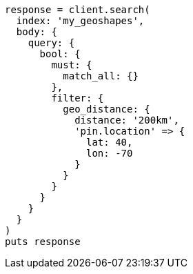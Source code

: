 [source, ruby]
----
response = client.search(
  index: 'my_geoshapes',
  body: {
    query: {
      bool: {
        must: {
          match_all: {}
        },
        filter: {
          geo_distance: {
            distance: '200km',
            'pin.location' => {
              lat: 40,
              lon: -70
            }
          }
        }
      }
    }
  }
)
puts response
----
